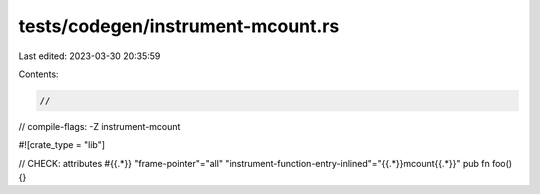 tests/codegen/instrument-mcount.rs
==================================

Last edited: 2023-03-30 20:35:59

Contents:

.. code-block:: rs

    //
// compile-flags: -Z instrument-mcount

#![crate_type = "lib"]

// CHECK: attributes #{{.*}} "frame-pointer"="all" "instrument-function-entry-inlined"="{{.*}}mcount{{.*}}"
pub fn foo() {}



